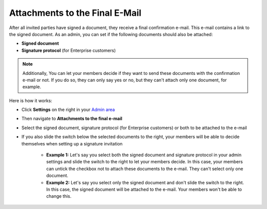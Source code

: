 .. _account-attachments:

===============================
Attachments to the Final E-Mail
===============================

After all invited parties have signed a document, they receive a final confirmation e-mail. This e-mail contains a link to the signed document. As an admin, you can set if the following documents should also be attached: 

•	**Signed document**
•	**Signature protocol** (for Enterprise customers)

.. NOTE::
   Additionally, You can let your members decide if they want to send these documents with the confirmation e-mail or not. If you do so, they can only say yes or no, but they can't attach only one document, for example.

Here is how it works:

- Click **Settings** on the right in your `Admin area`_

.. _Admin area: https://my.skribble.com/business/settings

- Then navigate to **Attachments to the final e-mail**

- Select the signed document, signature protocol (for Enterprise customers) or both to be attached to the e-mail

- If you also slide the switch below the selected documents to the right, your members will be able to decide themselves when setting up a signature invitation

      •	**Example 1:** Let's say you select both the signed document and signature protocol in your admin settings and slide the switch to the right to let your members decide. In this case, your members can untick the checkbox not to attach these documents to the e-mail. They can't select only one document.
      
      •	**Example 2:** Let's say you select only the signed document and don't slide the switch to the right. In this case, the signed document will be attached to the e-mail. Your members won't be able to change this. 
